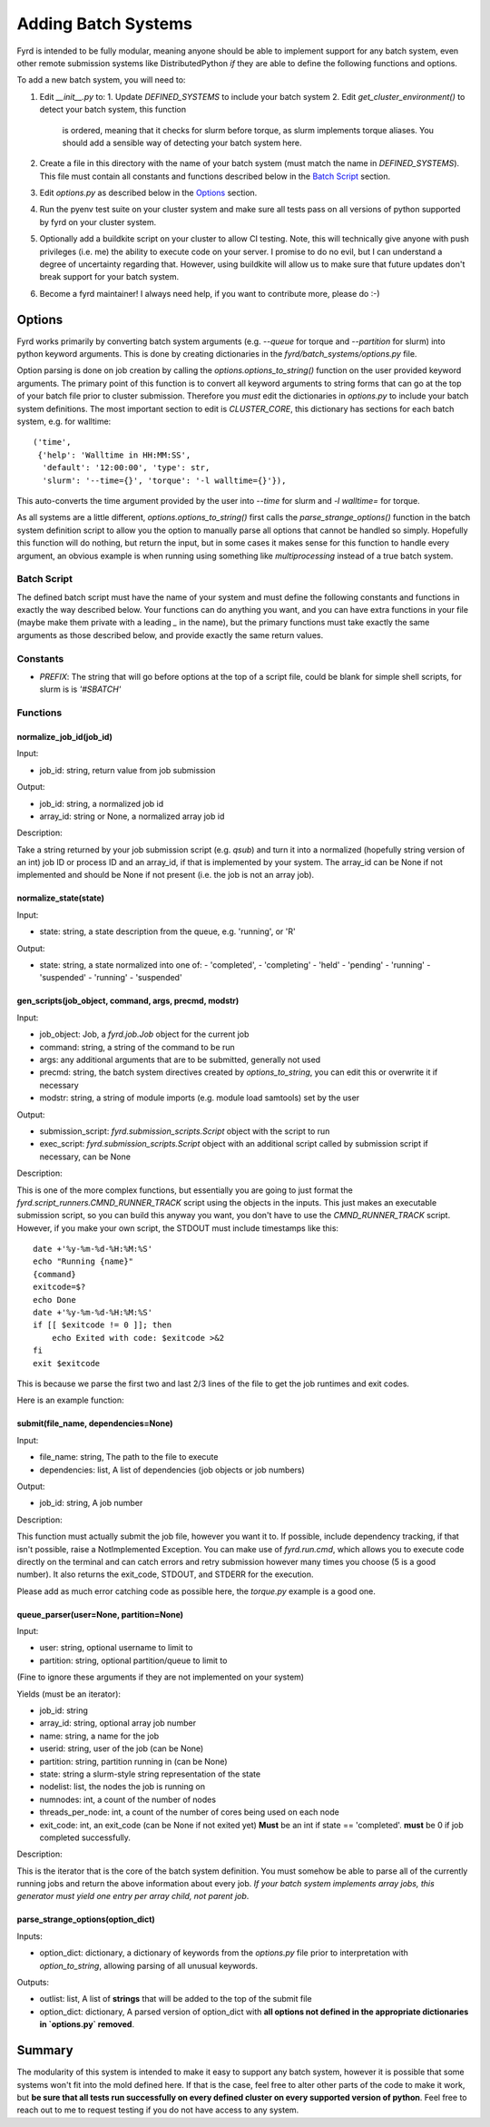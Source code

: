 Adding Batch Systems
====================

Fyrd is intended to be fully modular, meaning anyone should be able to
implement support for any batch system, even other remote submission systems
like DistributedPython *if* they are able to define the following functions and
options.

To add a new batch system, you will need to:

1. Edit `__init__.py` to:
   1. Update `DEFINED_SYSTEMS` to include your batch system
   2. Edit `get_cluster_environment()` to detect your batch system, this function
      is ordered, meaning that it checks for slurm before torque, as slurm
      implements torque aliases. You should add a sensible way of detecting your
      batch system here.
2. Create a file in this directory with the name of your batch system (must match
   the name in `DEFINED_SYSTEMS`). This file must contain all constants and functions
   described below in the `Batch Script <#Batch_Script>`_ section.
3. Edit `options.py` as described below in the `Options <#Options>`_ section.
4. Run the pyenv test suite on your cluster system and make sure all tests pass
   on all versions of python supported by fyrd on your cluster system.
5. Optionally add a buildkite script on your cluster to allow CI testing. Note,
   this will technically give anyone with push privileges (i.e. me) the ability
   to execute code on your server. I promise to do no evil, but I can understand
   a degree of uncertainty regarding that. However, using buildkite will allow us
   to make sure that future updates don't break support for your batch system.
6. Become a fyrd maintainer! I always need help, if you want to contribute more,
   please do :-)

Options
-------

Fyrd works primarily by converting batch system arguments (e.g. `--queue`
for torque and `--partition` for slurm) into python keyword arguments. This is
done by creating dictionaries in the `fyrd/batch_systems/options.py` file.

Option parsing is done on job creation by calling the
`options.options_to_string()` function on the user provided keyword arguments.
The primary point of this function is to convert all keyword arguments to
string forms that can go at the top of your batch file prior to cluster
submission. Therefore you *must* edit the dictionaries in `options.py` to
include your batch system definitions. The most important section to edit is
`CLUSTER_CORE`, this dictionary has sections for each batch system, e.g. for
walltime::

    ('time',
     {'help': 'Walltime in HH:MM:SS',
      'default': '12:00:00', 'type': str,
      'slurm': '--time={}', 'torque': '-l walltime={}'}),

This auto-converts the time argument provided by the user into `--time` for slurm
and `-l walltime=` for torque.

As all systems are a little different, `options.options_to_string()` first
calls the `parse_strange_options()` function in the batch system definition
script to allow you the option to manually parse all options that cannot be
handled so simply. Hopefully this function will do nothing, but return the input,
but in some cases it makes sense for this function to handle every argument, an
obvious example is when running using something like `multiprocessing` instead
of a true batch system.

Batch Script
............

The defined batch script must have the name of your system and must define the
following constants and functions in exactly the way described below. Your
functions can do anything you want, and you can have extra functions in your
file (maybe make them private with a leading `_` in the name), but the primary
functions must take exactly the same arguments as those described below, and
provide exactly the same return values.

Constants
.........

- `PREFIX`: The string that will go before options at the top of a script file,
  could be blank for simple shell scripts, for slurm is is `'#SBATCH'`

Functions
.........

normalize_job_id(job_id)
~~~~~~~~~~~~~~~~~~~~~~~~

Input:

- job_id: string, return value from job submission

Output:

- job_id: string, a normalized job id
- array_id: string or None, a normalized array job id

Description:

Take a string returned by your job submission script (e.g. `qsub`) and turn it
into a normalized (hopefully string version of an int) job ID or process ID and
an array_id, if that is implemented by your system. The array_id can be None if
not implemented and should be None if not present (i.e. the job is not an array
job).

normalize_state(state)
~~~~~~~~~~~~~~~~~~~~~~

Input:

- state: string, a state description from the queue, e.g. 'running', or 'R'

Output:

- state: string, a state normalized into one of:
  -  'completed',
  -  'completing'
  -  'held'
  -  'pending'
  -  'running'
  -  'suspended'
  -  'running'
  -  'suspended'

gen_scripts(job_object, command, args, precmd, modstr)
~~~~~~~~~~~~~~~~~~~~~~~~~~~~~~~~~~~~~~~~~~~~~~~~~~~~~~

Input:

- job_object: Job, a `fyrd.job.Job` object for the current job
- command: string, a string of the command to be run
- args: any additional arguments that are to be submitted, generally not used
- precmd: string, the batch system directives created by `options_to_string`,
  you can edit this or overwrite it if necessary
- modstr: string, a string of module imports (e.g. module load samtools) set by
  the user

Output:

- submission_script: `fyrd.submission_scripts.Script` object with the script to
  run
- exec_script: `fyrd.submission_scripts.Script` object with an additional script
  called by submission script if necessary, can be None

Description:

This is one of the more complex functions, but essentially you are going to just
format the `fyrd.script_runners.CMND_RUNNER_TRACK` script using the objects in the
inputs. This just makes an executable submission script, so you can build this
anyway you want, you don't have to use the `CMND_RUNNER_TRACK` script. However,
if you make your own script, the STDOUT must include timestamps like this::

    date +'%y-%m-%d-%H:%M:%S'
    echo "Running {name}"
    {command}
    exitcode=$?
    echo Done
    date +'%y-%m-%d-%H:%M:%S'
    if [[ $exitcode != 0 ]]; then
        echo Exited with code: $exitcode >&2
    fi
    exit $exitcode

This is because we parse the first two and last 2/3 lines of the file to get the
job runtimes and exit codes.

Here is an example function:

.. code:: python
   def gen_scripts(job_object, command, args, precmd, modstr):
   """Create script object for job, does not create a sep. exec script."""
   scrpt = _os.path.join(job_object.scriptpath,
                         '{}.cluster.qsub'.format(job_object.name))

   sub_script = _scrpts.CMND_RUNNER_TRACK.format(
       precmd=precmd, usedir=job_object.runpath, name=job_object.name,
       command=command
   )
   return _Script(script=sub_script, file_name=scrpt), None
 
submit(file_name, dependencies=None)
~~~~~~~~~~~~~~~~~~~~~~~~~~~~~~~~~~~~

Input:

- file_name: string, The path to the file to execute
- dependencies: list, A list of dependencies (job objects or job numbers)

Output:

- job_id: string, A job number

Description:

This function must actually submit the job file, however you want it to. If
possible, include dependency tracking, if that isn't possible, raise a
NotImplemented Exception. You can make use of `fyrd.run.cmd`, which allows you
to execute code directly on the terminal and can catch errors and retry submission
however many times you choose (5 is a good number). It also returns the exit_code,
STDOUT, and STDERR for the execution.

Please add as much error catching code as possible here, the `torque.py` example
is a good one.

queue_parser(user=None, partition=None)
~~~~~~~~~~~~~~~~~~~~~~~~~~~~~~~~~~~~~~~

Input:

- user: string, optional username to limit to
- partition: string, optional partition/queue to limit to

(Fine to ignore these arguments if they are not implemented on your system)

Yields (must be an iterator):

- job_id: string
- array_id: string, optional array job number
- name: string, a name for the job
- userid: string, user of the job (can be None)
- partition: string, partition running in (can be None)
- state: string a slurm-style string representation of the state
- nodelist: list, the nodes the job is running on
- numnodes: int, a count of the number of nodes
- threads_per_node: int, a count of the number of cores being used on each node
- exit_code: int, an exit_code (can be None if not exited yet) **Must** be an int
  if state == 'completed'. **must** be 0 if job completed successfully.

Description:

This is the iterator that is the core of the batch system definition. You must
somehow be able to parse all of the currently running jobs and return the above
information about every job. *If your batch system implements array jobs, this
generator must yield one entry per array child, not parent job*.

parse_strange_options(option_dict)
~~~~~~~~~~~~~~~~~~~~~~~~~~~~~~~~~~

Inputs:

- option_dict: dictionary, a dictionary of keywords from the `options.py` file
  prior to interpretation with `option_to_string`, allowing parsing of all
  unusual keywords.

Outputs:

- outlist: list, A list of **strings** that will be added to the top of the submit
  file
- option_dict: dictionary, A parsed version of option_dict with **all options not
  defined in the appropriate dictionaries in `options.py` removed**.

Summary
-------

The modularity of this system is intended to make it easy to support any batch
system, however it is possible that some systems won't fit into the mold defined
here. If that is the case, feel free to alter other parts of the code to make it
work, but **be sure that all tests run successfully on every defined cluster on
every supported version of python**. Feel free to reach out to me to request
testing if you do not have access to any system.

